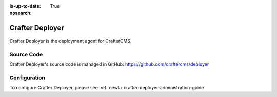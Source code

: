 :is-up-to-date: True
:nosearch:

.. index:: Projects; Crafter Deployer

.. _newIa-crafter-deployer:

================
Crafter Deployer
================

.. figure:: /_static/images/architecture/crafter-deployer.webp
   :alt: Crafter Deployer
   :width: 60 %
   :align: center

Crafter Deployer is the deployment agent for CrafterCMS.

-----------
Source Code
-----------

Crafter Deployer's source code is managed in GitHub: https://github.com/craftercms/deployer

-------------
Configuration
-------------

To configure Crafter Deployer, please see :ref:`newIa-crafter-deployer-administration-guide`
